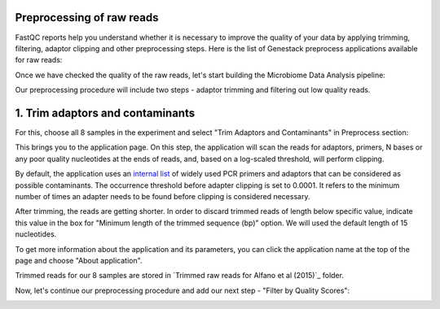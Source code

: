 Preprocessing of raw reads
**************************

FastQC reports help you understand whether it is necessary to improve the
quality of your data by applying trimming, filtering, adaptor clipping and
other preprocessing steps. Here is the list of Genestack preprocess
applications available for raw reads: 

.. image:: images/Microbiome_preprocess_apps.png

Once we have checked the quality of the raw reads, let's start building the
Microbiome Data Analysis pipeline:

.. Video - Building Microbiome Analysis pipeline
.. raw:: html

    <iframe width="640" height="360" src="" frameborder="0" allowfullscreen="1">&nbsp;</iframe>

Our preprocessing procedure will include two steps - adaptor trimming and
filtering out low quality reads.

1. Trim adaptors and contaminants
*********************************

For this, choose all 8 samples in the experiment and select "Trim Adaptors and
Contaminants" in Preprocess section:

.. image:: images/Microbiome_trim_adaptors_and_contaminants.png

This brings you to the application page. On this step, the application will
scan the reads for adaptors, primers, N bases or any poor quality nucleotides
at the ends of reads, and, based on a log-scaled threshold, will perform
clipping.

.. image:: images/images/Microbiome_trim_adaptors_and_contaminants_page.png

By default, the application uses an `internal list`_ of widely used PCR
primers and adaptors that can be considered as possible contaminants. The
occurrence threshold before adapter clipping is set to 0.0001. It refers to
the minimum number of times an adapter needs to be found before clipping is
considered necessary.

.. _internal list: https://s3.amazonaws.com/bio-test-data/Genestack_adapters.txt

After trimming, the reads are getting shorter. In order to discard trimmed
reads of length below specific value, indicate this value in the box for
"Minimum length of the trimmed sequence (bp)" option. We will used the default
length of 15 nucleotides.

To get more information about the application and its parameters, you can click
the application name at the top of the page and choose "About application".

.. image:: images/Microbiome_trim_adaptors_and_contaminants_about.png

Trimmed reads for our 8 samples are stored in `Trimmed raw reads for Alfano et
al (2015)`_ folder.

Now, let's continue our preprocessing procedure and add our next step - "Filter
by Quality Scores":

.. image:: images/Microbiome_trim_adaptors_and_contaminants_next.png


.. _Filtered mapped reads for Clark et al (2011): https://platform.genestack.org/endpoint/application/run/genestack/filebrowser?a=GSF999208&action=viewFile&page=1
.. _variants in Genome Browser: https://platform.genestack.org/endpoint/application/run/genestack/genomeBrowser?a=GSF999281&action=viewFile
.. _Variants for Clark et al (2011): https://platform.genestack.org/endpoint/application/run/genestack/filebrowser?a=GSF999229&action=viewFile&page=1.. _
